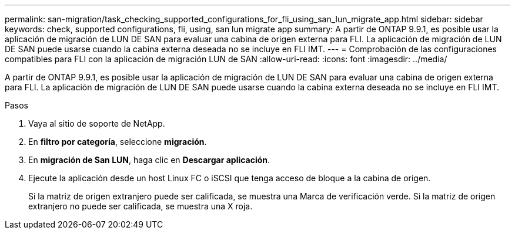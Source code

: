 ---
permalink: san-migration/task_checking_supported_configurations_for_fli_using_san_lun_migrate_app.html 
sidebar: sidebar 
keywords: check, supported configurations, fli, using, san lun migrate app 
summary: A partir de ONTAP 9.9.1, es posible usar la aplicación de migración de LUN DE SAN para evaluar una cabina de origen externa para FLI. La aplicación de migración de LUN DE SAN puede usarse cuando la cabina externa deseada no se incluye en FLI IMT. 
---
= Comprobación de las configuraciones compatibles para FLI con la aplicación de migración LUN de SAN
:allow-uri-read: 
:icons: font
:imagesdir: ../media/


[role="lead"]
A partir de ONTAP 9.9.1, es posible usar la aplicación de migración de LUN DE SAN para evaluar una cabina de origen externa para FLI. La aplicación de migración de LUN DE SAN puede usarse cuando la cabina externa deseada no se incluye en FLI IMT.

.Pasos
. Vaya al sitio de soporte de NetApp.
. En *filtro por categoría*, seleccione *migración*.
. En *migración de San LUN*, haga clic en *Descargar aplicación*.
. Ejecute la aplicación desde un host Linux FC o iSCSI que tenga acceso de bloque a la cabina de origen.
+
Si la matriz de origen extranjero puede ser calificada, se muestra una Marca de verificación verde. Si la matriz de origen extranjero no puede ser calificada, se muestra una X roja.



